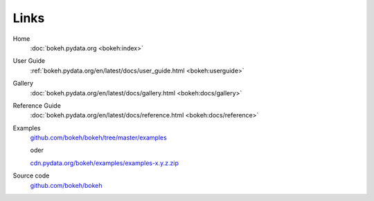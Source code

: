 Links
=====

Home
    :doc:`bokeh.pydata.org <bokeh:index>`
User Guide
    :ref:`bokeh.pydata.org/en/latest/docs/user_guide.html <bokeh:userguide>`
Gallery
    :doc:`bokeh.pydata.org/en/latest/docs/gallery.html <bokeh:docs/gallery>`
Reference Guide
    :doc:`bokeh.pydata.org/en/latest/docs/reference.html <bokeh:docs/reference>`
Examples
    `github.com/bokeh/bokeh/tree/master/examples <https://github.com/bokeh/bokeh/tree/master/examples/>`_

    oder

    `cdn.pydata.org/bokeh/examples/examples-x.y.z.zip <https://cdn.pydata.org/bokeh/examples/examples-1.0.4.zip>`_

Source code
    `github.com/bokeh/bokeh <https://github.com/bokeh/bokeh>`_

